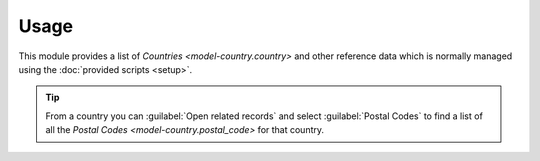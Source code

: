 *****
Usage
*****

This module provides a list of `Countries <model-country.country>` and other
reference data which is normally managed using the
:doc:`provided scripts <setup>`.

.. tip::

   From a country you can :guilabel:`Open related records` and select
   :guilabel:`Postal Codes` to find a list of all the `Postal Codes
   <model-country.postal_code>` for that country.
